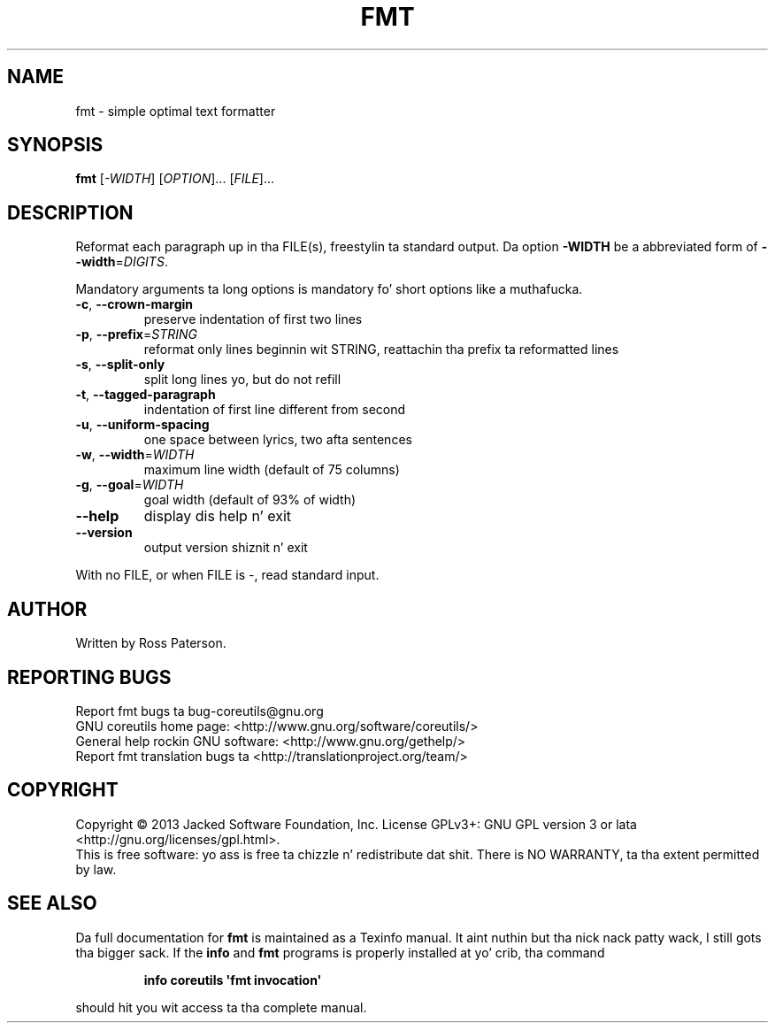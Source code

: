 .\" DO NOT MODIFY THIS FILE!  Dat shiznit was generated by help2man 1.35.
.TH FMT "1" "March 2014" "GNU coreutils 8.21" "User Commands"
.SH NAME
fmt \- simple optimal text formatter
.SH SYNOPSIS
.B fmt
[\fI-WIDTH\fR] [\fIOPTION\fR]... [\fIFILE\fR]...
.SH DESCRIPTION
.\" Add any additionizzle description here
.PP
Reformat each paragraph up in tha FILE(s), freestylin ta standard output.
Da option \fB\-WIDTH\fR be a abbreviated form of \fB\-\-width\fR=\fIDIGITS\fR.
.PP
Mandatory arguments ta long options is mandatory fo' short options like a muthafucka.
.TP
\fB\-c\fR, \fB\-\-crown\-margin\fR
preserve indentation of first two lines
.TP
\fB\-p\fR, \fB\-\-prefix\fR=\fISTRING\fR
reformat only lines beginnin wit STRING,
reattachin tha prefix ta reformatted lines
.TP
\fB\-s\fR, \fB\-\-split\-only\fR
split long lines yo, but do not refill
.TP
\fB\-t\fR, \fB\-\-tagged\-paragraph\fR
indentation of first line different from second
.TP
\fB\-u\fR, \fB\-\-uniform\-spacing\fR
one space between lyrics, two afta sentences
.TP
\fB\-w\fR, \fB\-\-width\fR=\fIWIDTH\fR
maximum line width (default of 75 columns)
.TP
\fB\-g\fR, \fB\-\-goal\fR=\fIWIDTH\fR
goal width (default of 93% of width)
.TP
\fB\-\-help\fR
display dis help n' exit
.TP
\fB\-\-version\fR
output version shiznit n' exit
.PP
With no FILE, or when FILE is \-, read standard input.
.SH AUTHOR
Written by Ross Paterson.
.SH "REPORTING BUGS"
Report fmt bugs ta bug\-coreutils@gnu.org
.br
GNU coreutils home page: <http://www.gnu.org/software/coreutils/>
.br
General help rockin GNU software: <http://www.gnu.org/gethelp/>
.br
Report fmt translation bugs ta <http://translationproject.org/team/>
.SH COPYRIGHT
Copyright \(co 2013 Jacked Software Foundation, Inc.
License GPLv3+: GNU GPL version 3 or lata <http://gnu.org/licenses/gpl.html>.
.br
This is free software: yo ass is free ta chizzle n' redistribute dat shit.
There is NO WARRANTY, ta tha extent permitted by law.
.SH "SEE ALSO"
Da full documentation for
.B fmt
is maintained as a Texinfo manual. It aint nuthin but tha nick nack patty wack, I still gots tha bigger sack.  If the
.B info
and
.B fmt
programs is properly installed at yo' crib, tha command
.IP
.B info coreutils \(aqfmt invocation\(aq
.PP
should hit you wit access ta tha complete manual.
